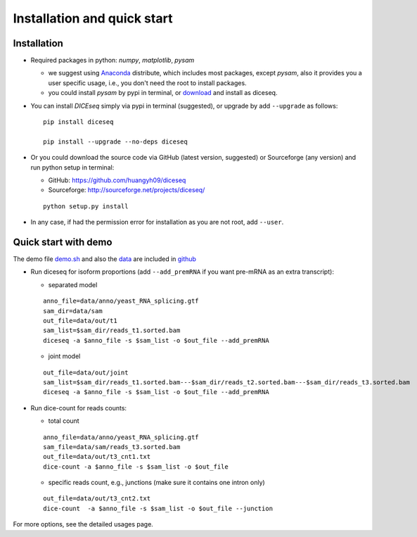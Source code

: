 ============================
Installation and quick start
============================

Installation
============

* Required packages in python: `numpy`, `matplotlib`, `pysam`

  * we suggest using Anaconda_ distribute, which includes most packages, except `pysam`, also it provides you a user specific usage, i.e., you don't need the root to install packages.
  * you could install `pysam` by pypi in terminal, or download_ and install as diceseq.

  .. _Anaconda: http://continuum.io/downloads
  .. _download: https://github.com/pysam-developers/pysam

* You can install `DICEseq` simply via pypi in terminal (suggested), or upgrade by add ``--upgrade`` as follows:

  ::

    pip install diceseq

    pip install --upgrade --no-deps diceseq


* Or you could download the source code via GitHub (latest version, suggested) or Sourceforge (any version) and run python setup in terminal:

  * GitHub: https://github.com/huangyh09/diceseq
  * Sourceforge: http://sourceforge.net/projects/diceseq/

  ::

    python setup.py install

* In any case, if had the permission error for installation as you are not root, add ``--user``.

Quick start with demo
=====================

The demo file `demo.sh <https://github.com/huangyh09/diceseq/blob/master/demo.sh>`_ and also the `data <https://github.com/huangyh09/diceseq/tree/master/data>`_ are included in `github <https://github.com/huangyh09/diceseq>`_

* Run diceseq for isoform proportions (add ``--add_premRNA`` if you want pre-mRNA as an extra transcript):

  * separated model

  ::

    anno_file=data/anno/yeast_RNA_splicing.gtf
    sam_dir=data/sam
    out_file=data/out/t1
    sam_list=$sam_dir/reads_t1.sorted.bam
    diceseq -a $anno_file -s $sam_list -o $out_file --add_premRNA

  * joint model

  ::

    out_file=data/out/joint
    sam_list=$sam_dir/reads_t1.sorted.bam---$sam_dir/reads_t2.sorted.bam---$sam_dir/reads_t3.sorted.bam
    diceseq -a $anno_file -s $sam_list -o $out_file --add_premRNA



* Run dice-count for reads counts:

  * total count

  ::

    anno_file=data/anno/yeast_RNA_splicing.gtf
    sam_file=data/sam/reads_t3.sorted.bam
    out_file=data/out/t3_cnt1.txt
    dice-count -a $anno_file -s $sam_list -o $out_file

  * specific reads count, e.g., junctions (make sure it contains one intron only)

  ::
  
    out_file=data/out/t3_cnt2.txt
    dice-count  -a $anno_file -s $sam_list -o $out_file --junction

For more options, see the detailed usages page.

